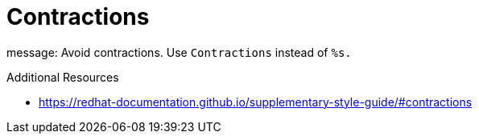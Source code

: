 :navtitle: Contractions
:keywords: reference, rule, Contractions

= Contractions

message: Avoid contractions. Use `Contractions` instead of `%s.`

.Additional Resources

* link:https://redhat-documentation.github.io/supplementary-style-guide/#contractions[]

